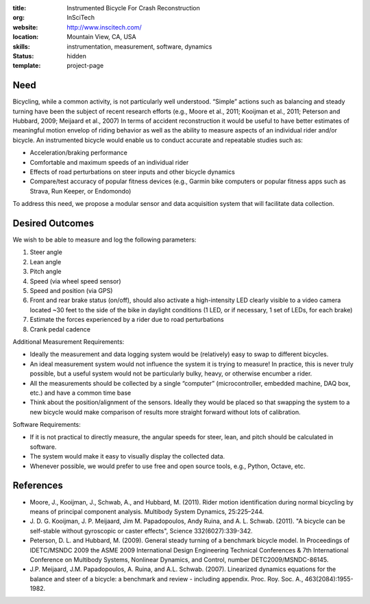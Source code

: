 :title: Instrumented Bicycle For Crash Reconstruction
:org: InSciTech
:website: http://www.inscitech.com/
:location: Mountain View, CA, USA
:skills: instrumentation, measurement, software, dynamics
:status: hidden
:template: project-page

Need
====

Bicycling, while a common activity, is not particularly well understood.
“Simple” actions such as balancing and steady turning have been the subject of
recent research efforts (e.g., Moore et al., 2011; Kooijman et al., 2011;
Peterson and Hubbard, 2009; Meijaard et al., 2007) In terms of accident
reconstruction it would be useful to have better estimates of  meaningful
motion envelop of riding behavior as well as the ability to measure aspects of
an individual rider and/or bicycle. An instrumented bicycle would enable us to
conduct accurate and repeatable studies such as:

- Acceleration/braking performance
- Comfortable and maximum speeds of an individual rider
- Effects of road perturbations on steer inputs and other bicycle dynamics
- Compare/test accuracy of popular fitness devices (e.g., Garmin bike computers
  or popular fitness apps such as Strava, Run Keeper, or Endomondo)

To address this need, we propose a modular sensor and data acquisition system
that will facilitate data collection.

Desired Outcomes
================

We wish to be able to measure and log the following parameters:

1. Steer angle
2. Lean angle
3. Pitch angle
4. Speed (via wheel speed sensor)
5. Speed and position (via GPS)
6. Front and rear brake status (on/off), should also activate a high-intensity
   LED clearly visible to a video camera located ~30 feet to the side of the
   bike in daylight conditions (1 LED, or if necessary, 1 set of LEDs, for each
   brake)
7. Estimate the forces experienced by a rider due to road perturbations
8. Crank pedal cadence

Additional Measurement Requirements:

- Ideally the measurement and data logging system would be (relatively) easy to
  swap to different bicycles.
- An ideal measurement system would not influence the system it is trying to
  measure! In practice, this is never truly possible, but a useful system would
  not be particularly bulky, heavy, or otherwise encumber a rider.
- All the measurements should be collected by a single “computer”
  (microcontroller, embedded machine, DAQ box, etc.) and have a common time
  base
- Think about the position/alignment of the sensors. Ideally they would be
  placed so that swapping the system to a new bicycle would make comparison of
  results more straight forward without lots of calibration.

Software Requirements:

- If it is not practical to directly measure, the angular speeds for steer,
  lean, and pitch should be calculated in software.
- The system would make it easy to visually display the collected data.
- Whenever possible, we would prefer to use free and open source tools, e.g.,
  Python, Octave, etc.

References
==========

- Moore, J., Kooijman, J., Schwab, A., and Hubbard, M. (2011). Rider motion
  identification during normal bicycling by means of principal component
  analysis. Multibody System Dynamics, 25:225–244.
- J. D. G. Kooijman, J. P. Meijaard, Jim M. Papadopoulos, Andy Ruina, and A. L.
  Schwab. (2011). "A bicycle can be self-stable without gyroscopic or caster
  effects", Science 332(6027):339-342.
- Peterson, D. L. and Hubbard, M. (2009). General steady turning of a benchmark
  bicycle model. In Proceedings of IDETC/MSNDC 2009 the ASME 2009 International
  Design Engineering Technical Conferences & 7th International Conference on
  Multibody Systems, Nonlinear Dynamics, and Control, number
  DETC2009/MSNDC-86145.
- J.P. Meijaard, J.M. Papadopoulos, A. Ruina, and A.L. Schwab. (2007).
  Linearized dynamics equations for the balance and steer of a bicycle: a
  benchmark and review - including appendix. Proc. Roy. Soc. A.,
  463(2084):1955-1982.
